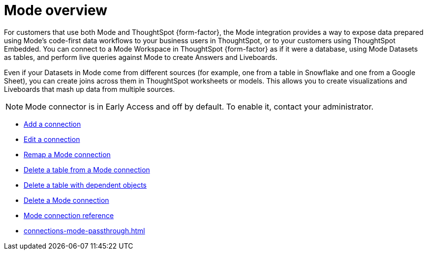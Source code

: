 = {connection} overview
:last_updated: 03/5/2024
:linkattrs:
:page-layout: default-cloud-early-access
:page-aliases:
:experimental:
:connection: Mode
:description: You can add a connection to a Mode database in ThoughtSpot Cloud, and perform live queries to create Answers and Liveboards.
:jira: SCAL-176923, SCAL-201296, SCAL-204494 (update from Florian)

For customers that use both {connection} and ThoughtSpot {form-factor}, the {connection} integration provides a way to expose data prepared using {connection}’s code-first data workflows to your business users in ThoughtSpot, or to your customers using ThoughtSpot Embedded. You can connect to a {connection} Workspace in ThoughtSpot {form-factor} as if it were a database, using {connection} Datasets as tables, and perform live queries against {connection} to create Answers and Liveboards.

Even if your Datasets in {connection} come from different sources (for example, one from a table in Snowflake and one from a Google Sheet), you can create joins across them in ThoughtSpot worksheets or models. This allows you to create visualizations and Liveboards that mash up data from multiple sources.


NOTE: {connection} connector is in Early Access and off by default. To enable it, contact your administrator.


* xref:connections-mode-add.adoc[Add a connection]
* xref:connections-mode-edit.adoc[Edit a connection]
* xref:connections-mode-remap.adoc[Remap a {connection} connection]
* xref:connections-mode-delete-table.adoc[Delete a table from a {connection} connection]
* xref:connections-mode-delete-table-dependencies.adoc[Delete a table with dependent objects]
* xref:connections-mode-delete.adoc[Delete a {connection} connection]
* xref:connections-mode-reference.adoc[{connection} connection reference]
* xref:connections-mode-passthrough.adoc[]
